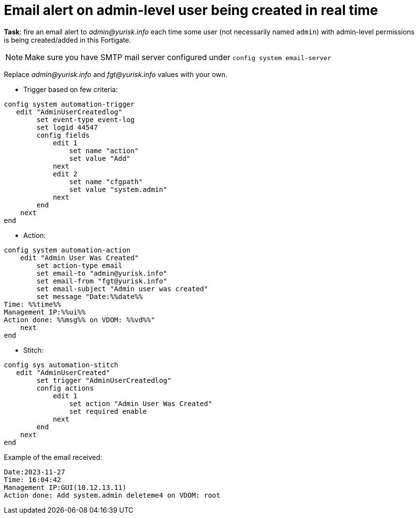 = Email alert on admin-level user being created in real time

*Task*: fire an email alert to _admin@yurisk.info_ each time 
some user (not necessarily named `admin`) with admin-level permissions is being created/added in this Fortigate.


NOTE: Make sure you have SMTP mail server configured under `config system
email-server`



Replace _admin@yurisk.info_ and _fgt@yurisk.info_ values with your own.

* Trigger based on few criteria:

----
config system automation-trigger
   edit "AdminUserCreatedlog"
        set event-type event-log
        set logid 44547
        config fields
            edit 1
                set name "action"
                set value "Add"
            next
            edit 2
                set name "cfgpath"
                set value "system.admin"
            next
        end
    next
end
----

* Action:

----
config system automation-action
    edit "Admin User Was Created"
        set action-type email
        set email-to "admin@yurisk.info"
        set email-from "fgt@yurisk.info"
        set email-subject "Admin user was created"
        set message "Date:%%date%%
Time: %%time%%
Management IP:%%ui%%
Action done: %%msg%% on VDOM: %%vd%%"
    next
end
----

* Stitch:

----
config sys automation-stitch
   edit "AdminUserCreated"
        set trigger "AdminUserCreatedlog"
        config actions
            edit 1
                set action "Admin User Was Created"
                set required enable
            next
        end
    next
end
----

Example of the email received:

----
Date:2023-11-27
Time: 16:04:42
Management IP:GUI(10.12.13.11)
Action done: Add system.admin deleteme4 on VDOM: root
----
